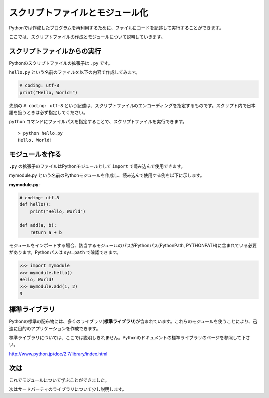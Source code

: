スクリプトファイルとモジュール化
================================

Pythonでは作成したプログラムを再利用するために、ファイルにコードを記述して実行することができます。

ここでは、スクリプトファイルの作成とモジュールについて説明していきます。

スクリプトファイルからの実行
----------------------------

Pythonのスクリプトファイルの拡張子は ``.py`` です。

``hello.py`` という名前のファイルを以下の内容で作成してみます。

.. code-block:: python

   # coding: utf-8
   print("Hello, World!")

先頭の ``# coding: utf-8`` という記述は、スクリプトファイルのエンコーディングを指定するものです。スクリプト内で日本語を扱うときは必ず指定してください。

``python`` コマンドにファイルパスを指定することで、スクリプトファイルを実行できます。

::

   > python hello.py
   Hello, World!

モジュールを作る
----------------

``.py`` の拡張子のファイルはPythonモジュールとして ``import`` で読み込んで使用できます。

mymodule.py という名前のPythonモジュールを作成し、読み込んで使用する例を以下に示します。

**mymodule.py**:

.. code-block:: python

   # coding: utf-8
   def hello():
       print("Hello, World")

   def add(a, b):
       return a + b

モジュールをインポートする場合、該当するモジュールのパスがPythonパス(PythonPath, PYTHONPATH)に含まれている必要があります。Pythonパスは ``sys.path`` で確認できます。

.. code-block:: pycon

   >>> import mymodule
   >>> mymodule.hello()
   Hello, World!
   >>> mymodule.add(1, 2)
   3

標準ライブラリ
--------------

Pythonの標準の配布物には、多くのライブラリ(**標準ライブラリ**)が含まれています。これらのモジュールを使うことにより、迅速に目的のアプリケーションを作成できます。

標準ライブラリについては、ここでは説明しきれません。Pythonのドキュメントの標準ライブラリのページを参照して下さい。

http://www.python.jp/doc/2.7/library/index.html

次は
----

これでモジュールについて学ぶことができました。

次はサードパーティのライブラリについて少し説明します。
